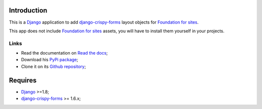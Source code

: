 .. _Django: https://www.djangoproject.com/
.. _django-crispy-forms: https://github.com/maraujop/django-crispy-forms
.. _Foundation for sites: http://foundation.zurb.com/

Introduction
============

This is a `Django`_ application to add `django-crispy-forms`_ layout objects for `Foundation for sites`_.

This app does not include `Foundation for sites`_ assets, you will have to install them yourself in your projects.

Links
*****

* Read the documentation on `Read the docs <http://crispy-forms-foundation.readthedocs.io/>`_;
* Download his `PyPi package <http://pypi.python.org/pypi/crispy-forms-foundation>`_;
* Clone it on its `Github repository <https://github.com/sveetch/crispy-forms-foundation>`_;

Requires
========

* `Django`_ >=1.8;
* `django-crispy-forms`_ >= 1.6.x;
